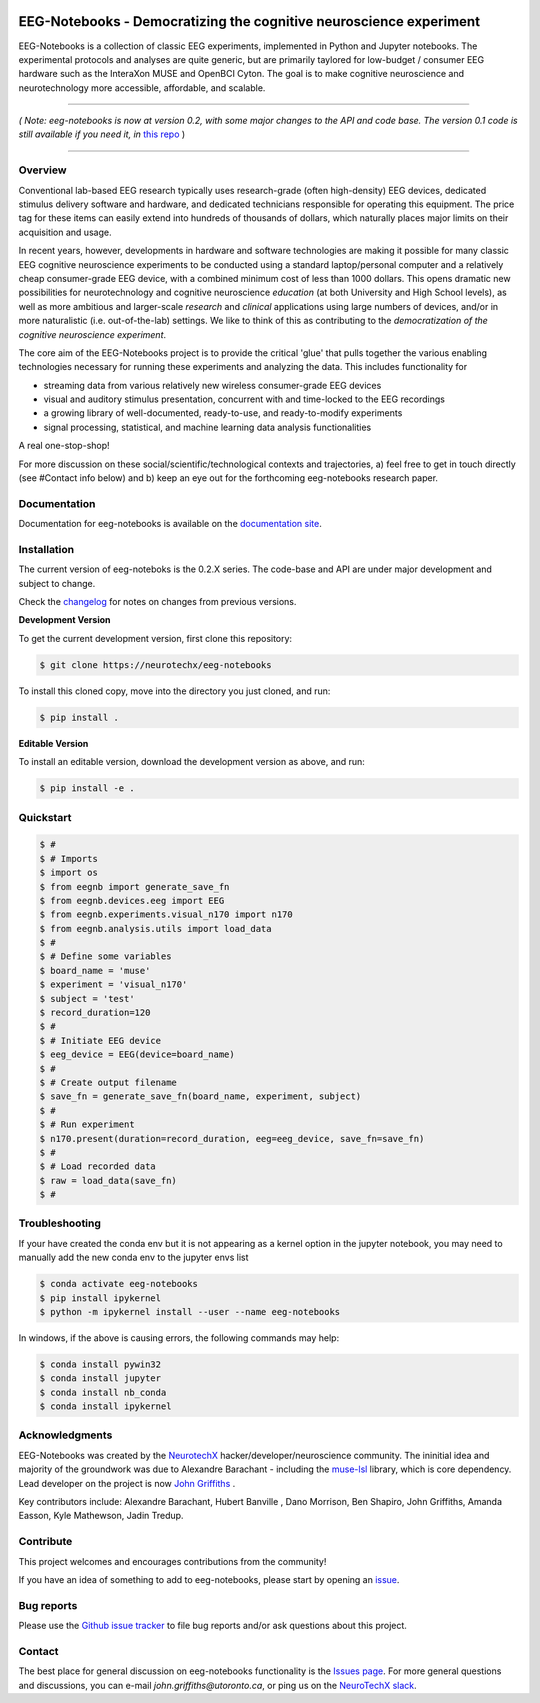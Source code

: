 .. image:: https://mybinder.org/badge_logo.svg
   :target: https://mybinder.org/v2/gh/NeuroTechX/eeg-notebooks/master
      

===================================================================
EEG-Notebooks - Democratizing the cognitive neuroscience experiment
===================================================================

.. image:: https://github.com/NeuroTechX/eeg-notebooks/raw/master/doc/img/eeg-notebooks_logo.png
   :width: 600
   :align: center

EEG-Notebooks is a collection of classic EEG experiments, implemented in Python and Jupyter notebooks. The experimental protocols and analyses are quite generic, but are primarily taylored for low-budget / consumer EEG hardware such as the InteraXon MUSE and OpenBCI Cyton. The goal is to make cognitive neuroscience and neurotechnology more accessible, affordable, and scalable. 

----

*( Note: eeg-notebooks is now at version 0.2, with some major changes to the API and code base. The version 0.1 code is still available if you need it, in* `this repo <https://github.com/neurotechx/eeg-notebooks_v0.1>`_ )

----


Overview
--------

Conventional lab-based EEG research typically uses research-grade (often high-density) EEG devices, dedicated stimulus delivery software and hardware, and dedicated technicians responsible for operating this equipment. The price tag for these items can easily extend into hundreds of thousands of dollars, which naturally places major limits on their acquisition and usage. 

In recent years, however, developments in hardware and software technologies are making it possible for many classic EEG cognitive neuroscience experiments to be conducted using a standard laptop/personal computer and a relatively cheap consumer-grade EEG device, with a combined minimum cost of less than 1000 dollars. This opens dramatic new possibilities for neurotechnology and cognitive neuroscience *education* (at both University and High School levels), as well as more ambitious and larger-scale *research* and *clinical* applications using large numbers of devices, and/or in more naturalistic (i.e. out-of-the-lab) settings. We like to think of this as contributing to the *democratization of the cognitive neuroscience experiment*.

The core aim of the EEG-Notebooks project is to provide the critical 'glue' that pulls together the various enabling technologies necessary for running these experiments and analyzing the data. This includes functionality for 

- streaming data from various relatively new wireless consumer-grade EEG devices  
- visual and auditory stimulus presentation, concurrent with and time-locked to the EEG recordings  
- a growing library of well-documented, ready-to-use, and ready-to-modify experiments 
- signal processing, statistical, and machine learning data analysis functionalities

A real one-stop-shop!

For more discussion on these social/scientific/technological contexts and trajectories, a) feel free to get in touch directly (see #Contact info below) and b) keep an eye out for the forthcoming eeg-notebooks research paper.


Documentation
-------------

Documentation for eeg-notebooks is available on the
`documentation site <https://neurotechx.github.io/eeg-notebooks/index.html>`_.


Installation
------------

The current version of eeg-noteboks is the 0.2.X series. The code-base and API are under major development and subject to change. 

Check the `changelog <https://neurotechx.github.io/eeg-notebooks/changelog.html>`_ for notes on changes from previous versions. 


**Development Version**

To get the current development version, first clone this repository:

.. code-block:: shell

    $ git clone https://neurotechx/eeg-notebooks

To install this cloned copy, move into the directory you just cloned, and run:

.. code-block:: shell

    $ pip install .

**Editable Version**

To install an editable version, download the development version as above, and run:

.. code-block:: shell

    $ pip install -e .



Quickstart
----------

.. code-block:: python

    $ #
    $ # Imports
    $ import os
    $ from eegnb import generate_save_fn
    $ from eegnb.devices.eeg import EEG
    $ from eegnb.experiments.visual_n170 import n170
    $ from eegnb.analysis.utils import load_data
    $ #
    $ # Define some variables
    $ board_name = 'muse'
    $ experiment = 'visual_n170'
    $ subject = 'test'
    $ record_duration=120
    $ # 
    $ # Initiate EEG device 
    $ eeg_device = EEG(device=board_name)
    $ #
    $ # Create output filename
    $ save_fn = generate_save_fn(board_name, experiment, subject)
    $ #
    $ # Run experiment
    $ n170.present(duration=record_duration, eeg=eeg_device, save_fn=save_fn)
    $ #
    $ # Load recorded data
    $ raw = load_data(save_fn)
    $ #


Troubleshooting
---------------

If your have created the conda env but it is not appearing as a kernel option in the jupyter notebook, you may need to manually add the new conda env to the jupyter envs list

.. code-block:: shell

   $ conda activate eeg-notebooks    
   $ pip install ipykernel
   $ python -m ipykernel install --user --name eeg-notebooks


In windows, if the above is causing errors, the following commands may help:

.. code-block:: shell

   $ conda install pywin32
   $ conda install jupyter
   $ conda install nb_conda
   $ conda install ipykernel





Acknowledgments
----------------

EEG-Notebooks was created by the `NeurotechX <https://neurotechx.com/>`_ hacker/developer/neuroscience community. The ininitial idea and majority of the groundwork was due to Alexandre Barachant - including the `muse-lsl <https://github.com/alexandrebarachant/muse-lsl/>`_ library, which is core dependency. Lead developer on the project is now `John Griffiths <www.grifflab.com>`_ . 

Key contributors include: Alexandre Barachant, Hubert Banville , Dano Morrison, Ben Shapiro, John Griffiths, Amanda Easson, Kyle Mathewson, Jadin Tredup. 


Contribute
----------

This project welcomes and encourages contributions from the community!

If you have an idea of something to add to eeg-notebooks, please start by opening an
`issue <https://github.com/neurotechx/eeg-notebooks/issues>`_.


Bug reports
-----------

Please use the `Github issue tracker <https://github.com/neurotechx/eeg-notebooks/issues>`_
to file bug reports and/or ask questions about this project.


Contact
-------------

The best place for general discussion on eeg-notebooks functionality is the  `Issues page <https://github.com/neurotechx/eeg-notebooks/issues>`_. For more general questions and discussions, you can e-mail `john.griffiths@utoronto.ca`, or ping us on the `NeuroTechX slack <https://neurotechx.herokuapp.com>`_.

